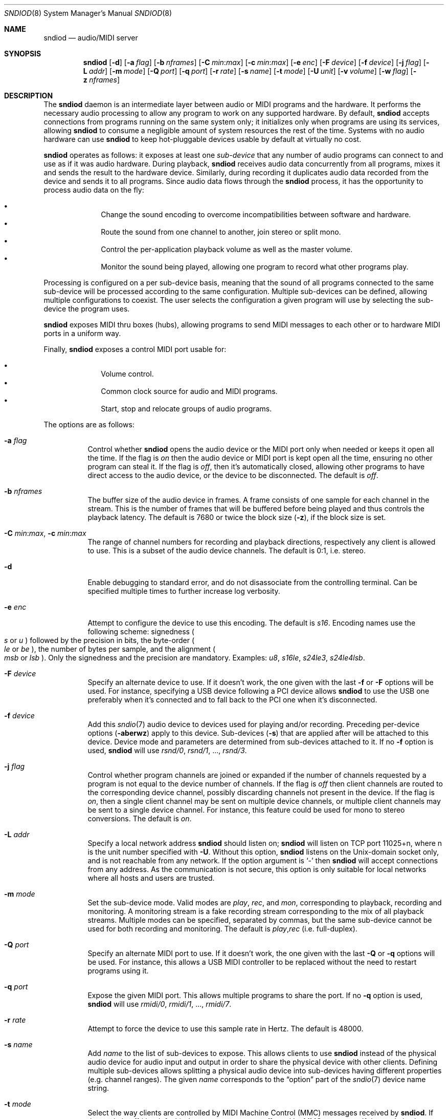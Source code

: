 .\"	$OpenBSD: sndiod.8,v 1.7 2020/04/25 05:35:52 ratchov Exp $
.\"
.\" Copyright (c) 2006-2012 Alexandre Ratchov <alex@caoua.org>
.\"
.\" Permission to use, copy, modify, and distribute this software for any
.\" purpose with or without fee is hereby granted, provided that the above
.\" copyright notice and this permission notice appear in all copies.
.\"
.\" THE SOFTWARE IS PROVIDED "AS IS" AND THE AUTHOR DISCLAIMS ALL WARRANTIES
.\" WITH REGARD TO THIS SOFTWARE INCLUDING ALL IMPLIED WARRANTIES OF
.\" MERCHANTABILITY AND FITNESS. IN NO EVENT SHALL THE AUTHOR BE LIABLE FOR
.\" ANY SPECIAL, DIRECT, INDIRECT, OR CONSEQUENTIAL DAMAGES OR ANY DAMAGES
.\" WHATSOEVER RESULTING FROM LOSS OF USE, DATA OR PROFITS, WHETHER IN AN
.\" ACTION OF CONTRACT, NEGLIGENCE OR OTHER TORTIOUS ACTION, ARISING OUT OF
.\" OR IN CONNECTION WITH THE USE OR PERFORMANCE OF THIS SOFTWARE.
.\"
.Dd $Mdocdate: April 25 2020 $
.Dt SNDIOD 8
.Os
.Sh NAME
.Nm sndiod
.Nd audio/MIDI server
.Sh SYNOPSIS
.Nm sndiod
.Bk -words
.Op Fl d
.Op Fl a Ar flag
.Op Fl b Ar nframes
.Op Fl C Ar min : Ns Ar max
.Op Fl c Ar min : Ns Ar max
.Op Fl e Ar enc
.Op Fl F Ar device
.Op Fl f Ar device
.Op Fl j Ar flag
.Op Fl L Ar addr
.Op Fl m Ar mode
.Op Fl Q Ar port
.Op Fl q Ar port
.Op Fl r Ar rate
.Op Fl s Ar name
.Op Fl t Ar mode
.Op Fl U Ar unit
.Op Fl v Ar volume
.Op Fl w Ar flag
.Op Fl z Ar nframes
.Ek
.Sh DESCRIPTION
The
.Nm
daemon is an intermediate layer between
audio or MIDI programs and the hardware.
It performs the necessary audio processing to
allow any program to work on any supported hardware.
By default,
.Nm
accepts connections from programs
running on the same system only;
it initializes only when programs are using its services,
allowing
.Nm
to consume a negligible amount of system resources the rest of the time.
Systems with no audio hardware can use
.Nm
to keep hot-pluggable devices usable by default at
virtually no cost.
.Pp
.Nm
operates as follows: it exposes at least one
.Em sub-device
that any number of audio programs can connect to and use as if it was
audio hardware.
During playback,
.Nm
receives audio data concurrently from all programs, mixes it and sends
the result to the hardware device.
Similarly, during recording it duplicates audio data recorded
from the device and sends it to all programs.
Since audio data flows through the
.Nm
process, it has the opportunity to process audio data on the fly:
.Pp
.Bl -bullet -offset indent -compact
.It
Change the sound encoding to overcome incompatibilities between
software and hardware.
.It
Route the sound from one channel to another,
join stereo or split mono.
.It
Control the per-application playback volume as well as the
master volume.
.It
Monitor the sound being played, allowing one program to record
what other programs play.
.El
.Pp
Processing is configured on a per sub-device basis, meaning that
the sound of all programs connected to the same sub-device will be
processed according to the same configuration.
Multiple sub-devices can be defined, allowing multiple configurations
to coexist.
The user selects the configuration a given program will use
by selecting the sub-device the program uses.
.Pp
.Nm
exposes MIDI thru boxes (hubs),
allowing programs to send MIDI messages to each other
or to hardware MIDI ports in a uniform way.
.Pp
Finally,
.Nm
exposes a control MIDI port usable for:
.Pp
.Bl -bullet -offset indent -compact
.It
Volume control.
.It
Common clock source for audio and MIDI programs.
.It
Start, stop and relocate groups of audio programs.
.El
.Pp
The options are as follows:
.Bl -tag -width Ds
.It Fl a Ar flag
Control whether
.Nm
opens the audio device or the MIDI port only when needed or keeps
it open all the time.
If the flag is
.Va on
then the audio device or MIDI port is kept open all the time, ensuring
no other program can steal it.
If the flag is
.Va off ,
then it's automatically closed, allowing other programs to have direct
access to the audio device, or the device to be disconnected.
The default is
.Va off .
.It Fl b Ar nframes
The buffer size of the audio device in frames.
A frame consists of one sample for each channel in the stream.
This is the number of frames that will be buffered before being played
and thus controls the playback latency.
The default is 7680 or twice the block size
.Pq Fl z ,
if the block size is set.
.It Xo
.Fl C Ar min : Ns Ar max ,
.Fl c Ar min : Ns Ar max
.Xc
The range of channel numbers for recording and playback directions,
respectively any client is allowed to use.
This is a subset of the audio device channels.
The default is 0:1, i.e. stereo.
.It Fl d
Enable debugging to standard error, and do not disassociate from the
controlling terminal.
Can be specified multiple times to further increase log verbosity.
.It Fl e Ar enc
Attempt to configure the device to use this encoding.
The default is
.Va s16 .
Encoding names use the following scheme: signedness
.Po
.Va s
or
.Va u
.Pc
followed
by the precision in bits, the byte-order
.Po
.Va le
or
.Va be
.Pc ,
the number of
bytes per sample, and the alignment
.Po
.Va msb
or
.Va lsb
.Pc .
Only the signedness and the precision are mandatory.
Examples:
.Va u8 , s16le , s24le3 , s24le4lsb .
.It Fl F Ar device
Specify an alternate device to use.
If it doesn't work, the one given with the last
.Fl f
or
.Fl F
options will be used.
For instance, specifying a USB device following a
PCI device allows
.Nm
to use the USB one preferably when it's connected
and to fall back to the PCI one when it's disconnected.
.It Fl f Ar device
Add this
.Xr sndio 7
audio device to devices used for playing and/or recording.
Preceding per-device options
.Pq Fl aberwz
apply to this device.
Sub-devices
.Pq Fl s
that are applied after will be attached to this device.
Device mode and parameters are determined from sub-devices
attached to it.
If no
.Fl f
option is used,
.Nm
will use
.Pa rsnd/0 , rsnd/1 ,
.No ... ,
.Pa rsnd/3 .
.It Fl j Ar flag
Control whether program channels are joined or expanded if
the number of channels requested by a program is not equal
to the device number of channels.
If the flag is
.Va off
then client channels are routed to the corresponding
device channel, possibly discarding channels not present in the device.
If the flag is
.Va on ,
then a single client channel may be sent on multiple device channels,
or multiple client channels may be sent to a single device channel.
For instance, this feature could be used for mono to stereo conversions.
The default is
.Ar on .
.It Fl L Ar addr
Specify a local network address
.Nm
should listen on;
.Nm
will listen on TCP port 11025+n, where n is the unit number
specified with
.Fl U .
Without this option,
.Nm
listens on the
.Ux Ns -domain
socket only, and is not reachable from any network.
If the option argument is
.Sq -
then
.Nm
will accept connections from any address.
As the communication is not secure, this
option is only suitable for local networks where all hosts
and users are trusted.
.It Fl m Ar mode
Set the sub-device mode.
Valid modes are
.Ar play ,
.Ar rec ,
and
.Ar mon ,
corresponding to playback, recording and monitoring.
A monitoring stream is a fake recording stream corresponding to
the mix of all playback streams.
Multiple modes can be specified, separated by commas,
but the same sub-device cannot be used for both recording and monitoring.
The default is
.Ar play , Ns Ar rec
(i.e. full-duplex).
.It Fl Q Ar port
Specify an alternate MIDI port to use.
If it doesn't work, the one given with the last
.Fl Q
or
.Fl q
options will be used.
For instance, this allows a USB MIDI controller to be replaced without
the need to restart programs using it.
.It Fl q Ar port
Expose the given MIDI port.
This allows multiple programs to share the port.
If no
.Fl q
option is used,
.Nm
will use
.Pa rmidi/0 , rmidi/1 ,
.No ... ,
.Pa rmidi/7 .
.It Fl r Ar rate
Attempt to force the device to use this sample rate in Hertz.
The default is 48000.
.It Fl s Ar name
Add
.Ar name
to the list of sub-devices to expose.
This allows clients to use
.Nm
instead of the physical audio device for audio input and output
in order to share the physical device with other clients.
Defining multiple sub-devices allows splitting a physical audio device
into sub-devices having different properties (e.g. channel ranges).
The given
.Ar name
corresponds to the
.Dq option
part of the
.Xr sndio 7
device name string.
.It Fl t Ar mode
Select the way clients are controlled by MIDI Machine Control (MMC)
messages received by
.Nm .
If the mode is
.Va off
(the default), then programs are not affected by MMC messages.
If the mode is
.Va slave ,
then programs are started synchronously by MMC start messages;
additionally, the server clock is exposed as MIDI Time Code (MTC)
messages allowing MTC-capable software or hardware to be synchronized
to audio programs.
.It Fl U Ar unit
Unit number.
Each
.Nm
server instance has an unique unit number,
used in
.Xr sndio 7
device names.
The default is 0.
.It Fl v Ar volume
Software volume attenuation of playback.
The value must be between 1 and 127,
corresponding to \-42dB and \-0dB attenuation in 1/3dB steps.
Clients inherit this parameter.
Reducing the volume in advance allows a client's volume to stay independent
from the number of clients as long as their number is small enough.
18 volume units (i.e. \-6dB attenuation) allows the number
of playback programs to be doubled.
The default is 118 i.e. \-3dB.
.It Fl w Ar flag
Control
.Nm
behaviour when the maximum volume of the hardware is reached
and a new program starts playing.
This happens only when volumes are not properly set using the
.Fl v
option.
If the flag is
.Va on ,
then the master volume is automatically adjusted to avoid clipping.
Using
.Va off
makes sense in the rare situation where all programs lower their volumes.
The default is
.Va on .
.It Fl z Ar nframes
The audio device block size in frames.
This is the number of frames between audio clock ticks,
i.e. the clock resolution.
If a sub-device is created with the
.Fl t
option, and MTC is used for synchronization, the clock
resolution must be 96, 100 or 120 ticks per second for maximum
accuracy.
For instance, 100 ticks per second at 48000Hz corresponds
to a 480 frame block size.
The default is 960 or half of the buffer size
.Pq Fl b ,
if the buffer size is set.
.El
.Pp
On the command line,
per-device parameters
.Pq Fl aberwz
must precede the device definition
.Pq Fl f ,
and per-sub-device parameters
.Pq Fl Ccjmtvx
must precede the sub-device definition
.Pq Fl s .
Sub-device definitions
.Pq Fl s
must follow the definition of the device
.Pq Fl f
to which they are attached.
.Pp
If no audio devices
.Pq Fl f
are specified,
settings are applied as if
the default device is specified.
If no sub-devices
.Pq Fl s
are specified for a device, a default sub-device is
created attached to it.
If a device
.Pq Fl f
is defined twice, both definitions are merged:
parameters of the first one are used but sub-devices
.Pq Fl s
of both definitions are created.
The default
.Xr sndio 7
device used by
.Nm
is
.Pa rsnd/0 ,
and the default sub-device exposed by
.Nm
is
.Pa snd/0 .
.Pp
If
.Nm
is sent
.Dv SIGINT
or
.Dv SIGTERM ,
it terminates.
If
.Nm
is sent
.Dv SIGHUP ,
it reopens all audio devices and MIDI ports.
.Pp
By default, when the program cannot accept
recorded data fast enough or cannot provide data to play fast enough,
the program is paused, i.e. samples that cannot be written are discarded
and samples that cannot be read are replaced by silence.
If a sub-device is created with the
.Fl t
option, then recorded samples are discarded,
but the same amount of silence will be written
once the program is unblocked, in order to reach the right position in time.
Similarly silence is played, but the same amount of samples will be discarded
once the program is unblocked.
This ensures proper synchronization between programs.
.Sh MIDI CONTROL
.Nm
creates a MIDI port with the same name as the exposed audio
sub-device to which MIDI programs can connect.
.Nm
exposes the audio device clock
and allows audio device properties to be controlled
through MIDI.
.Pp
A MIDI channel is assigned to each stream, and the volume
is changed using the standard volume controller (number 7).
Similarly, when the audio client changes its volume,
the same MIDI controller message is sent out; it can be used
for instance for monitoring or as feedback for motorized
faders.
.Pp
The master volume can be changed using the standard master volume
system exclusive message.
.Pp
Streams created with the
.Fl t
option are controlled by the following MMC messages:
.Bl -tag -width relocateXXX -offset indent
.It relocate
This message is ignored by audio
.Nm
clients, but the given time position is sent to MIDI ports as an MTC
.Dq "full frame"
message forcing all MTC-slaves to relocate to the given
position (see below).
.It start
Put all streams in starting mode.
In this mode,
.Nm
waits for all streams to become ready
to start, and then starts them synchronously.
Once started, new streams can be created
.Pq Nm sndiod
but they will be blocked
until the next stop-to-start transition.
.It stop
Put all streams in stopped mode (the default).
In this mode, any stream attempting to start playback or recording
is paused.
Client streams that are already
started are not affected until they stop and try to start again.
.El
.Pp
Streams created with the
.Fl t
option export the
.Nm
device clock using MTC, allowing non-audio
software or hardware to be synchronized to the audio stream.
Maximum accuracy is achieved when the number of blocks per
second is equal to one of the standard MTC clock rates (96, 100 and 120Hz).
The following sample rates
.Pq Fl r
and block sizes
.Pq Fl z
are recommended:
.Pp
.Bl -bullet -offset indent -compact
.It
44100Hz, 441 frames (MTC rate is 100Hz)
.It
48000Hz, 400 frames (MTC rate is 120Hz)
.It
48000Hz, 480 frames (MTC rate is 100Hz)
.It
48000Hz, 500 frames (MTC rate is 96Hz)
.El
.Pp
For instance, the following command will create two devices:
the default
.Va snd/0
and a MIDI-controlled
.Va snd/0.mmc :
.Bd -literal -offset indent
$ sndiod -r 48000 -z 400 -s default -t slave -s mmc
.Ed
.Pp
Streams connected to
.Va snd/0
behave normally, while streams connected to
.Va snd/0.mmc
wait for the MMC start signal and start synchronously.
Regardless of which device a stream is connected to,
its playback volume knob is exposed.
.Sh EXAMPLES
Start server using default parameters, creating an
additional sub-device for output to channels 2:3 only (rear speakers
on most cards), exposing the
.Pa snd/0
and
.Pa snd/0.rear
devices:
.Bd -literal -offset indent
$ sndiod -s default -c 2:3 -s rear
.Ed
.Pp
Start server creating the default sub-device with low volume and
an additional sub-device for high volume output, exposing the
.Pa snd/0
and
.Pa snd/0.max
devices:
.Bd -literal -offset indent
$ sndiod -v 65 -s default -v 127 -s max
.Ed
.Pp
Start server configuring the audio device to use
a 48kHz sample frequency, 240-frame block size,
and 2-block buffers.
The corresponding latency is 10ms, which is
the time it takes the sound to propagate 3.5 meters.
.Bd -literal -offset indent
$ sndiod -r 48000 -b 480 -z 240
.Ed
.Sh SEE ALSO
.Xr sndio 7
.Sh BUGS
Resampling is low quality; down-sampling especially should be avoided
when recording.
.Pp
Processing is done using 16-bit arithmetic,
thus samples with more than 16 bits are rounded.
16 bits (i.e. 97dB dynamic) are largely enough for most applications though.
Processing precision can be increased to 24-bit at compilation time though.
.Pp
If
.Fl a Ar off
is used,
.Nm
creates sub-devices to expose first
and then opens the audio hardware on demand.
Technically, this allows
.Nm
to attempt to use one of the sub-devices it exposes as an audio device,
creating a deadlock.
There's nothing to prevent the user
from shooting himself in the foot by creating such a deadlock.
